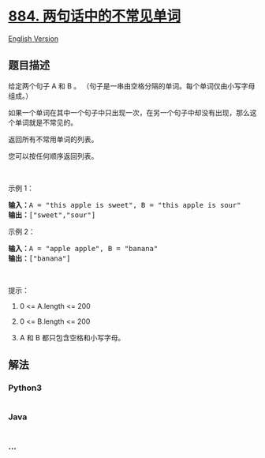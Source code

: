 * [[https://leetcode-cn.com/problems/uncommon-words-from-two-sentences][884.
两句话中的不常见单词]]
  :PROPERTIES:
  :CUSTOM_ID: 两句话中的不常见单词
  :END:
[[./solution/0800-0899/0884.Uncommon Words from Two Sentences/README_EN.org][English
Version]]

** 题目描述
   :PROPERTIES:
   :CUSTOM_ID: 题目描述
   :END:

#+begin_html
  <!-- 这里写题目描述 -->
#+end_html

#+begin_html
  <p>
#+end_html

给定两个句子 A 和 B 。 （句子是一串由空格分隔的单词。每个单词仅由小写字母组成。）

#+begin_html
  </p>
#+end_html

#+begin_html
  <p>
#+end_html

如果一个单词在其中一个句子中只出现一次，在另一个句子中却没有出现，那么这个单词就是不常见的。

#+begin_html
  </p>
#+end_html

#+begin_html
  <p>
#+end_html

返回所有不常用单词的列表。

#+begin_html
  </p>
#+end_html

#+begin_html
  <p>
#+end_html

您可以按任何顺序返回列表。

#+begin_html
  </p>
#+end_html

#+begin_html
  <p>
#+end_html

 

#+begin_html
  </p>
#+end_html

#+begin_html
  <ol>
#+end_html

#+begin_html
  </ol>
#+end_html

#+begin_html
  <p>
#+end_html

示例 1：

#+begin_html
  </p>
#+end_html

#+begin_html
  <pre><strong>输入：</strong>A = &quot;this apple is sweet&quot;, B = &quot;this apple is sour&quot;
  <strong>输出：</strong>[&quot;sweet&quot;,&quot;sour&quot;]
  </pre>
#+end_html

#+begin_html
  <p>
#+end_html

示例 2：

#+begin_html
  </p>
#+end_html

#+begin_html
  <pre><strong>输入：</strong>A = &quot;apple apple&quot;, B = &quot;banana&quot;
  <strong>输出：</strong>[&quot;banana&quot;]
  </pre>
#+end_html

#+begin_html
  <p>
#+end_html

 

#+begin_html
  </p>
#+end_html

#+begin_html
  <p>
#+end_html

提示：

#+begin_html
  </p>
#+end_html

#+begin_html
  <ol>
#+end_html

#+begin_html
  <li>
#+end_html

0 <= A.length <= 200

#+begin_html
  </li>
#+end_html

#+begin_html
  <li>
#+end_html

0 <= B.length <= 200

#+begin_html
  </li>
#+end_html

#+begin_html
  <li>
#+end_html

A 和 B 都只包含空格和小写字母。

#+begin_html
  </li>
#+end_html

#+begin_html
  </ol>
#+end_html

** 解法
   :PROPERTIES:
   :CUSTOM_ID: 解法
   :END:

#+begin_html
  <!-- 这里可写通用的实现逻辑 -->
#+end_html

#+begin_html
  <!-- tabs:start -->
#+end_html

*** *Python3*
    :PROPERTIES:
    :CUSTOM_ID: python3
    :END:

#+begin_html
  <!-- 这里可写当前语言的特殊实现逻辑 -->
#+end_html

#+begin_src python
#+end_src

*** *Java*
    :PROPERTIES:
    :CUSTOM_ID: java
    :END:

#+begin_html
  <!-- 这里可写当前语言的特殊实现逻辑 -->
#+end_html

#+begin_src java
#+end_src

*** *...*
    :PROPERTIES:
    :CUSTOM_ID: section
    :END:
#+begin_example
#+end_example

#+begin_html
  <!-- tabs:end -->
#+end_html
